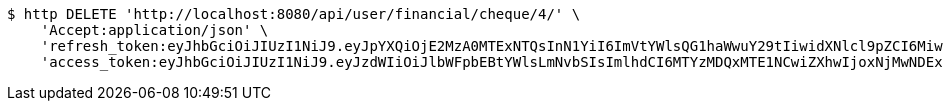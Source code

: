 [source,bash]
----
$ http DELETE 'http://localhost:8080/api/user/financial/cheque/4/' \
    'Accept:application/json' \
    'refresh_token:eyJhbGciOiJIUzI1NiJ9.eyJpYXQiOjE2MzA0MTExNTQsInN1YiI6ImVtYWlsQG1haWwuY29tIiwidXNlcl9pZCI6MiwiZXhwIjoxNjMyMjI1NTU0fQ.ArIpZFzXnHa4TSMd8qocB72H_hdoYuKSUREkun_wwAU' \
    'access_token:eyJhbGciOiJIUzI1NiJ9.eyJzdWIiOiJlbWFpbEBtYWlsLmNvbSIsImlhdCI6MTYzMDQxMTE1NCwiZXhwIjoxNjMwNDExMjE0fQ.hmft8nwAhUzA1hnUqMbQ-Bbrz4SafkDDIhqARgXV5wk'
----